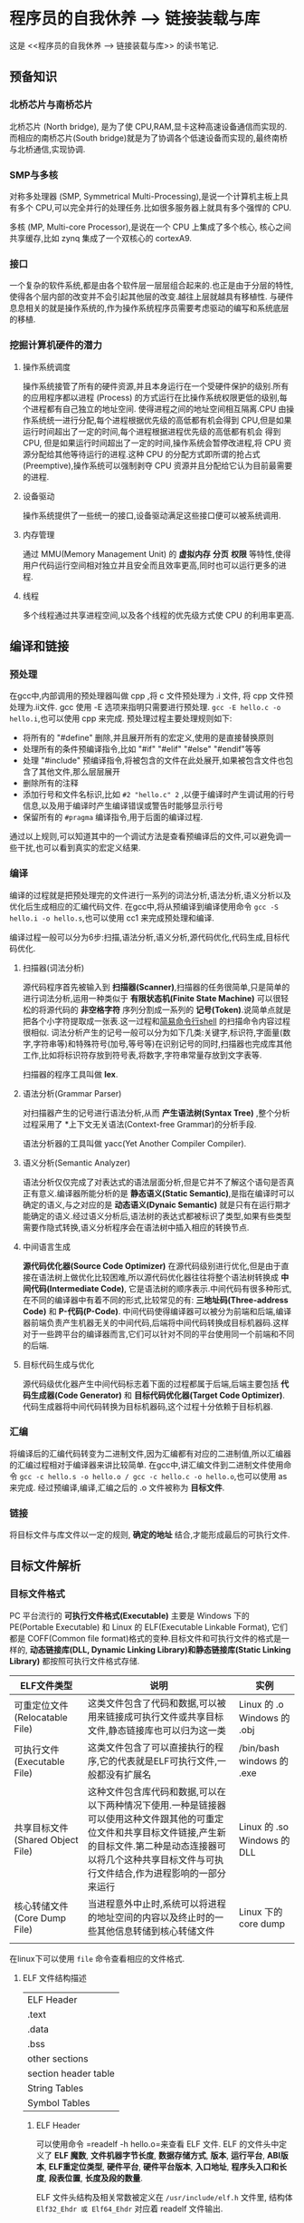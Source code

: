 * 程序员的自我休养 --> 链接装载与库
这是 <<程序员的自我休养 --> 链接装载与库>> 的读书笔记.

** 预备知识

*** 北桥芯片与南桥芯片
北桥芯片 (North bridge), 是为了使 CPU,RAM,显卡这种高速设备通信而实现的.而相应的南桥芯片(South bridge)就是为了协调各个低速设备而实现的,最终南桥与北桥通信,实现协调.

*** SMP与多核
对称多处理器 (SMP, Symmetrical Multi-Processing),是说一个计算机主板上具有多个 CPU,可以完全并行的处理任务.比如很多服务器上就具有多个强悍的 CPU.

多核 (MP, Multi-core Processor),是说在一个 CPU 上集成了多个核心, 核心之间共享缓存,比如 zynq 集成了一个双核心的 cortexA9.

*** 接口
一个复杂的软件系统,都是由各个软件层一层层组合起来的.也正是由于分层的特性,使得各个层内部的改变并不会引起其他层的改变.越往上层就越具有移植性.
与硬件息息相关的就是操作系统的,作为操作系统程序员需要考虑驱动的编写和系统底层的移植.

*** 挖掘计算机硬件的潜力
**** 操作系统调度
操作系统接管了所有的硬件资源,并且本身运行在一个受硬件保护的级别.所有的应用程序都以进程 (Process) 的方式运行在比操作系统权限更低的级别,每个进程都有自己独立的地址空间.
使得进程之间的地址空间相互隔离.CPU 由操作系统统一进行分配,每个进程根据优先级的高低都有机会得到 CPU,但是如果运行时间超出了一定的时间,每个进程根据进程优先级的高低都有机会
得到 CPU, 但是如果运行时间超出了一定的时间,操作系统会暂停改进程,将 CPU 资源分配给其他等待运行的进程.这种 CPU 的分配方式即所谓的抢占式 (Preemptive),操作系统可以强制剥夺
CPU 资源并且分配给它认为目前最需要的进程.

**** 设备驱动
操作系统提供了一些统一的接口,设备驱动满足这些接口便可以被系统调用.

**** 内存管理 
通过 MMU(Memory Management Unit) 的 *虚拟内存* *分页* *权限* 等特性,使得用户代码运行空间相对独立并且安全而且效率更高,同时也可以运行更多的进程.

**** 线程
     多个线程通过共享进程空间,以及各个线程的优先级方式使 CPU 的利用率更高.     
** 编译和链接

*** 预处理
在gcc中,内部调用的预处理器叫做 cpp ,将 c 文件预处理为 .i 文件, 将 cpp 文件预处理为.ii文件.
gcc 使用 -E 选项来指明只需要进行预处理. =gcc -E hello.c -o hello.i=,也可以使用 cpp 来完成.
预处理过程主要处理规则如下:
- 将所有的 "#define" 删除,并且展开所有的宏定义,使用的是直接替换原则
- 处理所有的条件预编译指令,比如 "#if" "#elif" "#else" "#endif"等等
- 处理 "#include" 预编译指令,将被包含的文件在此处展开,如果被包含文件也包含了其他文件,那么层层展开
- 删除所有的注释
- 添加行号和文件名标识,比如 =#2 "hello.c" 2= ,以便于编译时产生调试用的行号信息,以及用于编译时产生编译错误或警告时能够显示行号
- 保留所有的 =#pragma= 编译指令,用于后面的编译过程.
通过以上规则,可以知道其中的一个调试方法是查看预编译后的文件,可以避免调一些干扰,也可以看到真实的宏定义结果.

*** 编译
编译的过程就是把预处理完的文件进行一系列的词法分析,语法分析,语义分析以及优化后生成相应的汇编代码文件.
在gcc中,将从预编译到编译使用命令 =gcc -S hello.i -o hello.s=,也可以使用 cc1 来完成预处理和编译.

编译过程一般可以分为6步:扫描,语法分析,语义分析,源代码优化,代码生成,目标代码优化.
**** 扫描器(词法分析)
源代码程序首先被输入到 *扫描器(Scanner)*,扫描器的任务很简单,只是简单的进行词法分析,运用一种类似于 *有限状态机(Finite State Machine)* 可以很轻松的将源代码的 *非空格字符* 序列分割成一系列的 *记号(Token)*.说简单点就是把各个小字符提取成一张表.这一过程和[[https:github.com/KcMeterCEC/tools/tree/master/shell%5D%5D][简易命令行shell]] 的扫描命令内容过程很相似.
词法分析产生的记号一般可以分为如下几类:关键字,标识符,字面量(数字,字符串等)和特殊符号(加号,等号等)在识别记号的同时,扫描器也完成库其他工作,比如将标识符存放到符号表,将数字,字符串常量存放到文字表等.

扫描器的程序工具叫做 *lex*.

**** 语法分析(Grammar Parser)
对扫描器产生的记号进行语法分析,从而 *产生语法树(Syntax Tree)* ,整个分析过程采用了 *上下文无关语法(Context-free Grammar)的分析手段.

语法分析器的工具叫做 yacc(Yet Another Compiler Compiler).

**** 语义分析(Semantic Analyzer)
语法分析仅仅完成了对表达式的语法层面分析,但是它并不了解这个语句是否真正有意义.编译器所能分析的是 *静态语义(Static Semantic)*,是指在编译时可以确定的语义,与之对应的是 *动态语义(Dynaic Semantic)* 就是只有在运行期才能确定的语义.经过语义分析后,语法树的表达式都被标识了类型,如果有些类型需要作隐式转换,语义分析程序会在语法树中插入相应的转换节点.

**** 中间语言生成
*源代码优化器(Source Code Optimizer)* 在源代码级别进行优化,但是由于直接在语法树上做优化比较困难,所以源代码优化器往往将整个语法树转换成 *中间代码(Intermediate Code)*, 它是语法树的顺序表示.中间代码有很多种形式,在不同的编译器中有着不同的形式,比较常见的有: *三地址码(Three-address Code)* 和 *P-代码(P-Code)*.
中间代码使得编译器可以被分为前端和后端,编译器前端负责产生机器无关的中间代码,后端将中间代码转换成目标机器码.这样对于一些跨平台的编译器而言,它们可以针对不同的平台使用同一个前端和不同的后端.

**** 目标代码生成与优化
源代码级优化器产生中间代码标志着下面的过程都属于后端,后端主要包括 *代码生成器(Code Generator)* 和 *目标代码优化器(Target Code Optimizer)*.
代码生成器将中间代码转换为目标机器码,这个过程十分依赖于目标机器.

*** 汇编
将编译后的汇编代码转变为二进制文件,因为汇编都有对应的二进制值,所以汇编器的汇编过程相对于编译器来讲比较简单.
在gcc中,讲汇编文件到二进制文件使用命令 =gcc -c hello.s -o hello.o / gcc -c hello.c -o hello.o=,也可以使用 as  来完成.
经过预编译,编译,汇编之后的 .o 文件被称为 *目标文件*.
*** 链接
    将目标文件与库文件以一定的规则, *确定的地址* 结合,才能形成最后的可执行文件.
** 目标文件解析
*** 目标文件格式
PC 平台流行的 *可执行文件格式(Executable)* 主要是 Windows 下的 PE(Portable Executable) 和 Linux 的 ELF(Executable Linkable Format),
它们都是 COFF(Common file format)格式的变种.目标文件和可执行文件的格式是一样的, *动态链接库(DLL, Dynamic Linking Library)和静态链接库(Static Linking Library)* 
都按照可执行文件格式存储.

| ELF文件类型                      | 说明                                                                                                                                                                                                                          | 实例                        |
|----------------------------------+-------------------------------------------------------------------------------------------------------------------------------------------------------------------------------------------------------------------------------+-----------------------------|
| 可重定位文件(Relocatable File)   | 这类文件包含了代码和数据,可以被用来链接成可执行文件或共享目标文件,静态链接库也可以归为这一类                                                                                                                                  | Linux 的 .o Windows 的 .obj |
| 可执行文件(Executable File)      | 这类文件包含了可以直接执行的程序,它的代表就是ELF可执行文件,一般都没有扩展名                                                                                                                                                   | /bin/bash windows 的 .exe   |
| 共享目标文件(Shared Object File) | 这种文件包含库代码和数据,可以在以下两种情况下使用.一种是链接器可以使用这种文件跟其他的可重定位文件和共享目标文件链接,产生新的目标文件.第二种是动态连接器可以将几个这种共享目标文件与可执行文件结合,作为进程影响的一部分来运行 | Linux 的 .so Windows 的 DLL |
| 核心转储文件(Core Dump File)     | 当进程意外中止时,系统可以将进程的地址空间的内容以及终止时的一些其他信息转储到核心转储文件                                                                                                                             | Linux 下的 core dump          |
|                                  |                                                                                                                                                                                                                               |                             |

在linux下可以使用 =file= 命令查看相应的文件格式.

**** ELF 文件结构描述
| ELF Header           |
| .text                |
| .data                |
| .bss                 |
| other sections       |
| section header table |
| String Tables        |
| Symbol Tables        |

***** ELF Header
可以使用命令 =readelf -h hello.o=来查看 ELF 文件.
ELF 的文件头中定义了 *ELF 魔数*, *文件机器字节长度*, *数据存储方式*, *版本*, *运行平台*, *ABI版本*, *ELF重定位类型*, *硬件平台*, *硬件平台版本*, *入口地址*, *程序头入口和长度*, *段表位置*, *长度及段的数量*.

ELF 文件头结构及相关常数被定义在 =/usr/include/elf.h= 文件里, 结构体 =Elf32_Ehdr 或 Elf64_Ehdr= 对应着 readelf 文件输出.

****** 魔数
elf 文件头魔数最开始的 4个字节是所有 ELF 文件都必须相同的表示码,分别为 =0x7f,0x45,0x4c,0x46=,第一个字节对应 ASCII 字符里面的 DEL 控制符, 后面3字节刚好是 ELF 这3个字母的 ASCII 码.这 4 个字节又被称为 ELF 文件的魔数.接下来的字节分别用来标识 ELF 的文件类型, 字节序, 主版本号,后面的9个字节ELF标准没有定义,一般填0,有些平台会使用这9个字节作为扩展标志.
****** e_type 文件类型
linux 通过此值来判断 ELF 的真正文件类型,而不是通过文件的扩展名.
| 常量    | 值 | 含义                        |
| ET_REL  |  1 | 可重定位文件,一般为 .o 文件 |
| ET_EXEC |  2 | 可执行文件                  |
| ET_DYN  |  3 | 共享目标文件,一般为 .so 文件           |

****** e_machine
表示当前 ELF 文件在哪种机器平台下使用 

***** Section Header Table
段表是 ELF 文件中除了文件头以外最重要的结构,它描述了 ELF 的各个段的信息.ELF 文件的段结构就是由段表决定的,编译器,链接器和装载器都是依靠段表来定位和访问各个段的属性.
段表在 ELF 文件中的位置由 ELF 文件头的 =e_shoff= 成员决定.
使用命令 =readelf -S hello.o= 来显示完整的段表.

段表的结构比较简单,它是一个以 =Elf32_Shdr= 结构体为元素的数组,数组元素的个数等于段的个数,每个 =Elf32_Shdr= 结构对应一个段.
所以 =Elf32_Shdr= 又被称为段描述符.ELF 段表的这个数组第一个元素是无效的段描述符,它的类型为"NULL",除此之外每个段描述符都对应一个段. 

*sh_type*(段的类型)
段的名字不能真正的表示段的类型,对于编译器和链接器来说,主要决定段的属性的是段的类型(sh_type)和段的标志位(sh_flags),段的类型相关常量以 SHT_ 开头.
| 常量         | 值 | 含义                              |
|--------------+----+-----------------------------------|
| SHT_NULL     |  0 | 无效段                            |
| SHT_PROGBITS |  1 | 程序段. 代码段,数据段都是这种类型 |
| SHT_SYMTAB   |  2 | 符号表                            |
| SHT_STRTAB   |  3 | 字符串表                          |
| SHT_RELA     |  4 | 重定位表                          |
| SHT_HASH     |  5 | 符号表的哈希表                    |
| SHT_DYNMAIC  |  6 | 动态链接信息                      |
| SHT_NOTE     |  7 | 提示信息                          |
| SHT_NOTEBITS |  8 | 表示该段在文件中没有内容,比如 .bss 段 |
| SHT_REL      |  9 | 重定位信息                            |
| SHT_SHLIB    | 10 | 保留                                  |
| SHT_DNYSYM   | 11 | 动态链接符号表                               |

*sh_flag*(段的标志位)
段的标志位表示该段在进程虚拟地址空间中的属性,比如是否可写,可执行,相关常量以 SHF_ 开头.
| 常量          | 值 | 含义                                               |
|---------------+----+----------------------------------------------------|
| SHF_WRITE     |  1 | 可写                                               |
| SHF_ALLOC     |  2 | 在进程空间中需要分配空间.比如代码段,数据段,.bss 段 |
| SHF_EXECINSTR |  4 | 可执行,一般指代码段                                         |

*sh_link , sh_info*(段的链接信息)

| sh_type               | sh_link                              |                            sh_info |
|-----------------------+--------------------------------------+------------------------------------|
| SHT_DYNAMIC           | 该段所使用的字符串表在段表中的下标   |                                  0 |
| SHT_HASH              | 该段所使用的符号表在段表中的下标     |                                  0 |
| SH_REL , SH_RELA      | 该段所使用的相应符号表在段表中的下标 | 该重定位表所作用的段在段表中的下标 |
| SHT_SYMTAB,SHT_DYNSYM | 操作系统相关的                       |                     操作系统相关的 |
| other                 | SHN_UNDEF                            | 0                                  |
***** Relocation Table(重定位表)
链接器在处理目标文件时,须要对目标文件中某些部位进行重定位,即代码段和数据段中那些绝对地址的引用位置.这些重定位的信息都记录在 ELF 文件的重定位表里面,
对于每个需要重定位的代码段或数据段,都会有一个相应的重定位表.比如 ".rela.text" 就是针对 ".text" 段的重定位表.

***** String Table(字符串表)
代码中的字符串是被集中放到一个表,然后使用字符串在表中的偏移在引用字符串.通过这种方法,在ELF 文件中引用字符串只需给出数字下标即可,不用考虑字符串长度的问题.
一般字符串表在 ELF 文件中也以段的形式保存,常见的段名为 ".strtab" 或 ".shstrtab ".这两个字符串表分别为 *字符串表(String Table)* 和 *段表字符串表(Section Header String Table)*.
字符串表用来保存普通的字符串,段表字符串用来保存段表中用到的字符串.
*** 目标文件分段
目标文件将编译得到的信息以 *节(Section)* 的形式存储,有时候也叫 *段(Segment)*.
程序源代码编译后的机器指令经常被放在 *代码段(Code Section)* 里,代码段常见的名字有".code"或".text".
全局变量和局部静态变量数据放在 *数据段(Data Section)*, 数据段的一般名字都叫".data".
未初始化的全局变量和局部静态变量一般放在一个叫 ".bss"段里,程序运行的时候它们是要占内存空间的,并且可执行文件必须记录所有未初始化的全局和局部静态变量的大小总和.所以 .bss段只是为初始化的全局变量和局部静态变量预留位置而已,它并没有内容,所以它在文件中也不占据空间.

**** 分段的好处
1. 数据和指令分别被映射到两个虚存区域,数据区被设置为可读写,指令区被设置为只读,可以防止程序指令被有意或无意的改写.
2. 由于 CPU 的缓存体系,分段有利于提高程序的局部性,提高缓存的命中率.
3. 当系统中运行着多个该程序的副本时,可以共享代码段而区分数据段,节约内存.
*** 解析目标文件的步骤
1. 将编辑好的 c 文件,使用命令 =gcc -c hello.c=,让编译器只编译不链接,从而生成 .o 文件.
2. 使用 binutils 的工具 objdump 来查看目标文件的内部结构,使用命令 =objdump -h hello.o=.
从输出中可以看出各个段的大小以及位置,以 ELF 文件头为开头然后依次增长.在 linux 下还可以使用 =size hello.o= 来输出代码段,数据段和BSS段的长度.
3. 使用命令 =objdump -s -d hello.o= 来反汇编, 查看实际指令使用地址以及大小.
4. 使用命令 =objdump -x -s -d hello.o= 可以显示包括符号表在内的更加完整的信息.

| 常用的段名         | 说明                                                                                                                                                                   |
| ---------+-------- |                                                                                                                                                                        |
| .text              | 代码段                                                                                                                                                                 |
| .data              | 保存已经初始化了的 *非零* 全局变量和局部静态变量                                                                                                                       |
| .rodata            | 只读数据段,比如字符串常量等等,单独设立 .rodata 段有很多好处,不光在语义上支持了 C++ 的 const关键字,而且操作系统在加载的时候可以将.rodata 段属性映射成只读,保证程序安全. |
| .bss               | 存放未初始化的全局变量和局部静态变量, .bss 段保存数量的值,而不是具体值                                                                                                 |
| .rodata1           | 只读数据与.rodata一样,比如字符串常量,全局 const变量等.                                                                                                                 |
| .comment           | 存放的是编译器版本信息,比如字符串 "GCC:(GUN) 4.2.0"                                                                                                                    |
| .debug             | 调试信息                                                                                                                                                               |
| .dynamic           | 动态链接信息                                                                                                                                                           |
| .hash              | 符号哈希表                                                                                                                                                             |
| .line              | 调试时的行号表,即源代码行号与编译后指令的对应表                                                                                                                        |
| .note              | 额外的编译器信息,比如版本号等等                                                                                                                                        |
| .strtab            | 字符串表,用于存储 ELF 文件中用到的各种字符串                                                                                                                           |
| .symtab            | 符号表                                                                                                                                                                 |
| .plt .got          | 动态链接的跳转表和全局入口表                                                                                                                                           |
| .init .fini        | 程序初始化与终结代码段                                                                                                                                                            |

这些段的名字都是由 "." 作为前缀,表示这些表的名字是系统保留的,应用程序也可以使用一些非系统保留的名字作为段名.比如可以在 ELF 文件中插入一个 music 的段,里面存放了一首 MP3 音乐,当 ELF 文件运行起来以后可以读取这个段播放这首 MP3.但是应用程序自定义的段名不能使用 . 作为前缀,否则容易跟系统保留段名冲突.一个 ELF 文件也可以拥有几个相同段名的段.
*** 自定义段
GCC 提供了一个扩展机制,可以指定变量所处的段:
#+BEGIN_SRC c
/*
  在全局变量或函数前加上 __attribute__((section("name")))
  就可以把相应的变量或函数放到以 "name" 作为段名的段中
 ,*/
__attribute__((section("FOO")))  int global = 42;

__attribute__((section("BAR"))) void foo()
{
}
#+END_SRC
